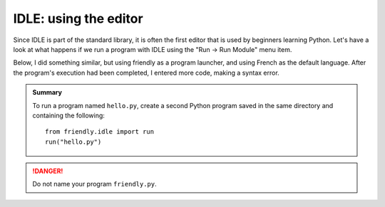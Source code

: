 IDLE: using the editor
========================


Since IDLE is part of the standard library, it is often the first
editor that is used by beginners learning Python.
Let's have a look at what happens if we run
a program with IDLE using the
"Run -> Run Module" menu item.

.. image:: images/python_idle.png
   :scale: 50 %
   :alt: Screen capture of IDLE


Below, I did something similar, but using friendly
as a program launcher, and using French as the default
language. After the program's execution had been
completed, I entered more code, making a syntax error.


.. image:: images/friendly_idle.png
   :scale: 50 %
   :alt: Screen capture of IDLE using friendly to launch a program


.. admonition:: Summary

    To run a program named ``hello.py``, create a second Python
    program saved in the same directory
    and containing the following::

        from friendly.idle import run
        run("hello.py")


.. danger::

    Do not name your program ``friendly.py``.
